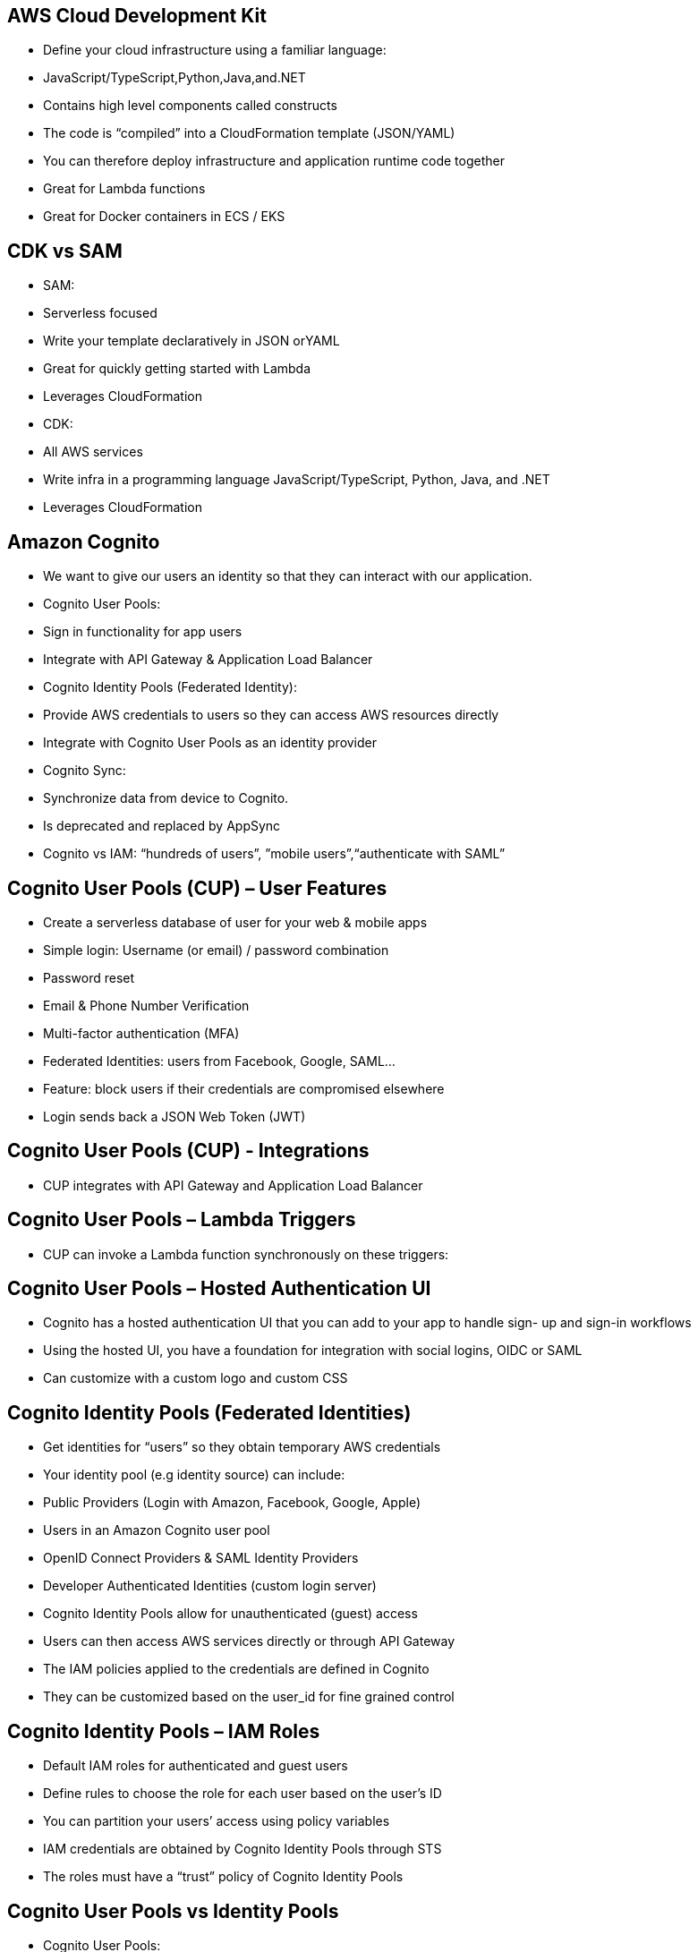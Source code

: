 ## AWS Cloud Development Kit

• Define your cloud infrastructure using a familiar language:
    • JavaScript/TypeScript,Python,Java,and.NET
• Contains high level components called constructs
• The code is “compiled” into a CloudFormation template (JSON/YAML)
• You can therefore deploy infrastructure and application runtime code together
    • Great for Lambda functions
    • Great for Docker containers in ECS / EKS

## CDK vs SAM
• SAM:
    • Serverless focused
    • Write your template declaratively in JSON orYAML 
    • Great for quickly getting started with Lambda
    • Leverages CloudFormation
• CDK:
    • All AWS services
    • Write infra in a programming language JavaScript/TypeScript, Python, Java, and .NET
    • Leverages CloudFormation

## Amazon Cognito
• We want to give our users an identity so that they can interact with our application.
• Cognito User Pools:
    • Sign in functionality for app users
    • Integrate with API Gateway & Application Load Balancer
• Cognito Identity Pools (Federated Identity):
    • Provide AWS credentials to users so they can access AWS resources directly 
    • Integrate with Cognito User Pools as an identity provider
• Cognito Sync:
    • Synchronize data from device to Cognito. 
    • Is deprecated and replaced by AppSync
• Cognito vs IAM: “hundreds of users”, ”mobile users”,“authenticate with SAML”

## Cognito User Pools (CUP) – User Features
• Create a serverless database of user for your web & mobile apps 
• Simple login: Username (or email) / password combination
• Password reset
• Email & Phone Number Verification
• Multi-factor authentication (MFA)
• Federated Identities: users from Facebook, Google, SAML...
• Feature: block users if their credentials are compromised elsewhere 
• Login sends back a JSON Web Token (JWT)

## Cognito User Pools (CUP) - Integrations
• CUP integrates with API Gateway and Application Load Balancer

## Cognito User Pools – Lambda Triggers
• CUP can invoke a Lambda function synchronously on these triggers:

## Cognito User Pools – Hosted Authentication UI
• Cognito has a hosted authentication UI that you can add to your app to handle sign- up and sign-in workflows
• Using the hosted UI, you have a foundation for integration with social logins, OIDC or SAML
• Can customize with a custom logo and custom CSS

## Cognito Identity Pools (Federated Identities)
• Get identities for “users” so they obtain temporary AWS credentials
• Your identity pool (e.g identity source) can include:
    • Public Providers (Login with Amazon, Facebook, Google, Apple)
    • Users in an Amazon Cognito user pool
    • OpenID Connect Providers & SAML Identity Providers
    • Developer Authenticated Identities (custom login server)
    • Cognito Identity Pools allow for unauthenticated (guest) access
• Users can then access AWS services directly or through API Gateway
    • The IAM policies applied to the credentials are defined in Cognito
    • They can be customized based on the user_id for fine grained control

## Cognito Identity Pools – IAM Roles
• Default IAM roles for authenticated and guest users
• Define rules to choose the role for each user based on the user’s ID 
• You can partition your users’ access using policy variables
• IAM credentials are obtained by Cognito Identity Pools through STS 
• The roles must have a “trust” policy of Cognito Identity Pools

## Cognito User Pools vs Identity Pools
• Cognito User Pools:
    • Database of users for your web and mobile application
    • Allows to federate logins through Public Social, OIDC, SAML...
    • Can customize the hosted UI for authentication (including the logo)] 
    • Has triggers with AWS Lambda during the authentication flow
• Cognito Identity Pools:
    • Obtain AWS credentials for your users
    • Users can login through Public Social, OIDC, SAML & Cognito User Pools 
    • Users can be unauthenticated (guests)
    • Users are mapped to IAM roles & policies, can leverage policy variables
    • CUP + CIP = manage user / password + access AWS services

## Cognito Sync
• Deprecated – use AWS AppSync now
• Store preferences, configuration, state of app
• Cross device synchronization (any platform – iOS, Android, etc...)
• Offline capability (synchronization when back online)
• Store data in datasets (up to 1MB), up to 20 datasets to synchronize 
• Push Sync: silently notify across all devices when identity data changes 
• Cognito Stream: stream data from Cognito into Kinesis
• Cognito Events: execute Lambda functions in response to events

## Step Function - States
• Choice State - Test for a condition to send to a branch (or default branch)
• Fail or Succeed State - Stop execution with failure or success
• Pass State - Simply pass its input to its output or inject some fixed data, without performing work.
• Wait State - Provide a delay for a certain amount of time or until a specified time/date.
• Map State - Dynamically iterate steps.’
• Parallel State - Begin parallel branches of execution.

## Error Handling in Step Functions
• Any state can encounter runtime errors for various reasons:
    • State machine definition issues (for example, no matching rule in a Choice state) 
    • Task failures (for example, an exception in a Lambda function)
    • Transient issues (for example, network partition events)
• Use Retry (to retry failed state) and Catch (transition to failure path) in the State Machine to handle the errors instead of inside the Application Code
• Predefined error codes:
    • States.ALL : matches any error name
    • States.Timeout:Task ran longer thanTimeoutSeconds or no heartbeat received 
    • States.TaskFailed: execution failure
    • States.Permissions: insufficient privileges to execute code
• The state may report is own errors

## Step Functions – Retry (Task or Parallel State)

• Evaluated from top to bottom
• ErrorEquals: match a specific kind of error
• IntervalSeconds: initial delay before retrying
• BackoffRate: multiple the delay after each retry
• MaxAttempts: default to 3, set to 0 for never retried
• *When max attempts are reached, the Catch kicks in*

## Step Functions – Catch (Task or Parallel State)
• Evaluated from top to bottom
• ErrorEquals: match a specific kind of error
• Next: State to send to
• ResultPath - A path that determines what input is sent to the state specified in the Next field.

## Step Function – ResultPath
• Include the error in the input

## Step Functions – Standard vs Express

## AWS AppSync - Overview

• AppSync is a managed service that uses GraphQL
• GraphQL makes it easy for applications to get exactly the data they need.
• This includes combining data from one or more sources
    • NoSQL data stores, Relational databases, HTTP APIs...
    • Integrates with DynamoDB, Aurora, Elasticsearch & others 
    • Custom sources with AWS Lambda
• Retrieve data in real-time with WebSocket or MQTT on WebSocket
• For mobile apps: local data access & data synchronization
• It all starts with uploading one GraphQL schema

## AppSync – Security
• There are four ways you can authorize applications to interact with your AWS AppSync GraphQL API:
    • API_KEY
    • AWS_IAM: IAM users / roles / cross-account access
    • OPENID_CONNECT: OpenID Connect provider / JSON Web Token
    • AMAZON_COGNITO_USER_POOLS
• For custom domain & HTTPS, use CloudFront in front of AppSync